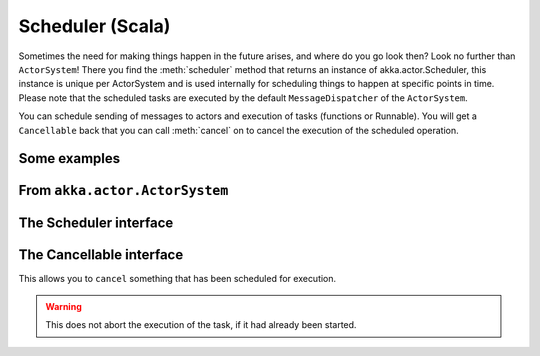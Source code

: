 
.. _scheduler-scala:

###################
 Scheduler (Scala)
###################

Sometimes the need for making things happen in the future arises, and where do you go look then?
Look no further than ``ActorSystem``! There you find the :meth:`scheduler` method that returns an instance
of akka.actor.Scheduler, this instance is unique per ActorSystem and is used internally for scheduling things
to happen at specific points in time. Please note that the scheduled tasks are executed by the default
``MessageDispatcher`` of the ``ActorSystem``.

You can schedule sending of messages to actors and execution of tasks (functions or Runnable).
You will get a ``Cancellable`` back that you can call :meth:`cancel` on to cancel the execution of the
scheduled operation.

Some examples
-------------

.. includecode:: code/akka/docs/actor/SchedulerDocSpec.scala
   :include: imports1,schedule-one-off-message

.. includecode:: code/akka/docs/actor/SchedulerDocSpec.scala
   :include: schedule-one-off-thunk

.. includecode:: code/akka/docs/actor/SchedulerDocSpec.scala
   :include: schedule-recurring

From ``akka.actor.ActorSystem``
-------------------------------

.. includecode:: ../../akka-actor/src/main/scala/akka/actor/ActorSystem.scala
   :include: scheduler


The Scheduler interface
-----------------------

.. includecode:: ../../akka-actor/src/main/scala/akka/actor/Scheduler.scala
   :include: scheduler

The Cancellable interface
-------------------------

This allows you to ``cancel`` something that has been scheduled for execution.

.. warning::
  This does not abort the execution of the task, if it had already been started.

.. includecode:: ../../akka-actor/src/main/scala/akka/actor/Scheduler.scala
   :include: cancellable

